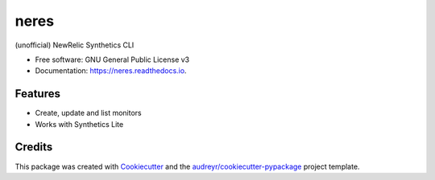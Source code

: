 ===============================
neres
===============================


.. image:: https://img.shields.io/pypi/v/neres.svg
        :target: https://pypi.python.org/pypi/neres

.. image:: https://img.shields.io/travis/glogiotatidis/neres.svg
        :target: https://travis-ci.org/glogiotatidis/neres

.. image:: https://readthedocs.org/projects/neres/badge/?version=latest
        :target: https://neres.readthedocs.io/en/latest/?badge=latest
        :alt: Documentation Status

.. image:: https://pyup.io/repos/github/glogiotatidis/neres/shield.svg
     :target: https://pyup.io/repos/github/glogiotatidis/neres/
     :alt: Updates


(unofficial) NewRelic Synthetics CLI


* Free software: GNU General Public License v3
* Documentation: https://neres.readthedocs.io.


Features
--------

* Create, update and list monitors
* Works with Synthetics Lite

Credits
---------

This package was created with Cookiecutter_ and the `audreyr/cookiecutter-pypackage`_ project template.

.. _Cookiecutter: https://github.com/audreyr/cookiecutter
.. _`audreyr/cookiecutter-pypackage`: https://github.com/audreyr/cookiecutter-pypackage
